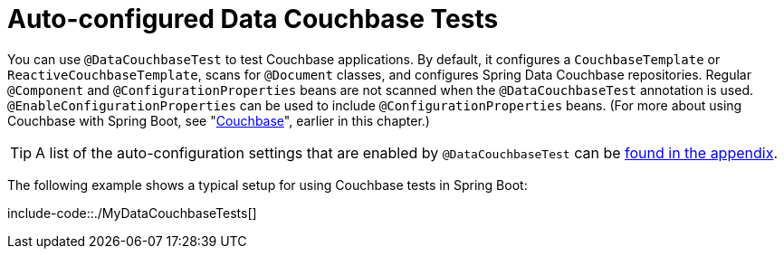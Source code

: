 [[features.testing.spring-boot-applications.autoconfigured-spring-data-couchbase]]
= Auto-configured Data Couchbase Tests
:page-section-summary-toc: 1

You can use `@DataCouchbaseTest` to test Couchbase applications.
By default, it configures a `CouchbaseTemplate` or `ReactiveCouchbaseTemplate`, scans for `@Document` classes, and configures Spring Data Couchbase repositories.
Regular `@Component` and `@ConfigurationProperties` beans are not scanned when the `@DataCouchbaseTest` annotation is used.
`@EnableConfigurationProperties` can be used to include `@ConfigurationProperties` beans.
(For more about using Couchbase with Spring Boot, see "xref:data/nosql/couchbase.adoc[Couchbase]", earlier in this chapter.)

TIP: A list of the auto-configuration settings that are enabled by `@DataCouchbaseTest` can be xref:test-auto-configuration.adoc[found in the appendix].

The following example shows a typical setup for using Couchbase tests in Spring Boot:

include-code::./MyDataCouchbaseTests[]




